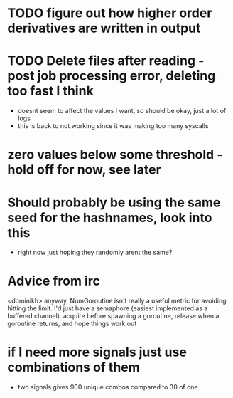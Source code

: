 * TODO figure out how higher order derivatives are written in output

* TODO Delete files after reading - post job processing error, deleting too fast I think
  - doesnt seem to affect the values I want, so should be okay, just a lot of logs
  - this is back to not working since it was making too many syscalls

* zero values below some threshold - hold off for now, see later 

* Should probably be using the same seed for the hashnames, look into this
  - right now just hoping they randomly arent the same?
  
* Advice from irc
  <dominikh> anyway, NumGoroutine isn't really a useful metric for avoiding
  hitting the limit. I'd just have a semaphore (easiest implemented
  as a buffered channel). acquire before spawning a goroutine,
  release when a goroutine returns, and hope things work out
    
* if I need more signals just use combinations of them
  - two signals gives 900 unique combos compared to 30 of one
